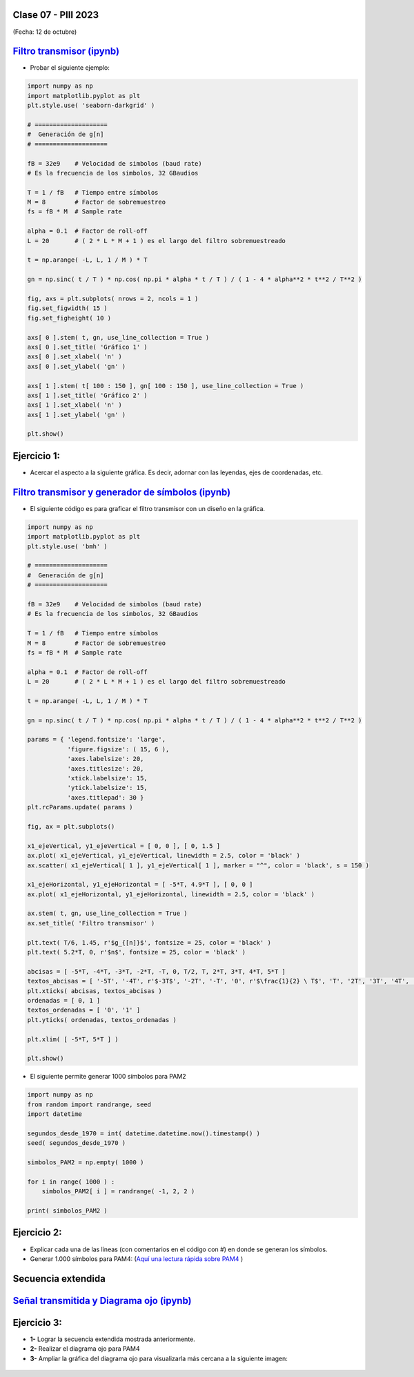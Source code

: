 .. -*- coding: utf-8 -*-

.. _rcs_subversion:

Clase 07 - PIII 2023
====================
(Fecha: 12 de octubre)



.. figure:: images/sistema_comunicaciones_parte1.png

.. figure:: images/sistema_comunicaciones_parte2.png

.. figure:: images/sistema_comunicaciones_parte3.png

.. figure:: images/sistema_comunicaciones_parte4.png

.. figure:: images/sistema_comunicaciones_parte5.png

.. figure:: images/sistema_comunicaciones_parte6.png

`Filtro transmisor (ipynb) <https://colab.research.google.com/drive/1TTM3s-seiJ2C7BfwcByFCVduOuGDdTeF?usp=sharing>`_ 
================================

- Probar el siguiente ejemplo:

.. code-block:: python

	import numpy as np
	import matplotlib.pyplot as plt
	plt.style.use( 'seaborn-darkgrid' )

	# ====================
	#  Generación de g[n] 
	# ====================

	fB = 32e9    # Velocidad de simbolos (baud rate)
	# Es la frecuencia de los simbolos, 32 GBaudios

	T = 1 / fB   # Tiempo entre símbolos
	M = 8        # Factor de sobremuestreo
	fs = fB * M  # Sample rate

	alpha = 0.1  # Factor de roll-off
	L = 20       # ( 2 * L * M + 1 ) es el largo del filtro sobremuestreado

	t = np.arange( -L, L, 1 / M ) * T

	gn = np.sinc( t / T ) * np.cos( np.pi * alpha * t / T ) / ( 1 - 4 * alpha**2 * t**2 / T**2 )

	fig, axs = plt.subplots( nrows = 2, ncols = 1 )
	fig.set_figwidth( 15 )
	fig.set_figheight( 10 )

	axs[ 0 ].stem( t, gn, use_line_collection = True )
	axs[ 0 ].set_title( 'Gráfico 1' )
	axs[ 0 ].set_xlabel( 'n' )
	axs[ 0 ].set_ylabel( 'gn' )

	axs[ 1 ].stem( t[ 100 : 150 ], gn[ 100 : 150 ], use_line_collection = True )
	axs[ 1 ].set_title( 'Gráfico 2' )
	axs[ 1 ].set_xlabel( 'n' )
	axs[ 1 ].set_ylabel( 'gn' )

	plt.show()


Ejercicio 1:
============

- Acercar el aspecto a la siguiente gráfica. Es decir, adornar con las leyendas, ejes de coordenadas, etc.

.. figure:: images/filtro_sinc_plot.png




.. figure:: images/sistema_comunicaciones_2_parte1.png

.. figure:: images/sistema_comunicaciones_2_parte2.png

.. figure:: images/sistema_comunicaciones_2_parte3.png

.. figure:: images/sistema_comunicaciones_2_parte4.png


`Filtro transmisor y generador de símbolos (ipynb) <https://colab.research.google.com/drive/15fMY4bYErStiFuPmqcZip2BQ1kHlNsqh?usp=sharing>`_ 
==================================================

- El siguiente código es para graficar el filtro transmisor con un diseño en la gráfica.

.. code-block:: python

	import numpy as np
	import matplotlib.pyplot as plt
	plt.style.use( 'bmh' )

	# ====================
	#  Generación de g[n] 
	# ====================

	fB = 32e9    # Velocidad de simbolos (baud rate)
	# Es la frecuencia de los simbolos, 32 GBaudios

	T = 1 / fB   # Tiempo entre símbolos
	M = 8        # Factor de sobremuestreo
	fs = fB * M  # Sample rate

	alpha = 0.1  # Factor de roll-off
	L = 20       # ( 2 * L * M + 1 ) es el largo del filtro sobremuestreado

	t = np.arange( -L, L, 1 / M ) * T

	gn = np.sinc( t / T ) * np.cos( np.pi * alpha * t / T ) / ( 1 - 4 * alpha**2 * t**2 / T**2 )

	params = { 'legend.fontsize': 'large',
	           'figure.figsize': ( 15, 6 ),
	           'axes.labelsize': 20,
	           'axes.titlesize': 20,
	           'xtick.labelsize': 15,
	           'ytick.labelsize': 15,
	           'axes.titlepad': 30 }
	plt.rcParams.update( params )

	fig, ax = plt.subplots()

	x1_ejeVertical, y1_ejeVertical = [ 0, 0 ], [ 0, 1.5 ]
	ax.plot( x1_ejeVertical, y1_ejeVertical, linewidth = 2.5, color = 'black' )
	ax.scatter( x1_ejeVertical[ 1 ], y1_ejeVertical[ 1 ], marker = "^", color = 'black', s = 150 )

	x1_ejeHorizontal, y1_ejeHorizontal = [ -5*T, 4.9*T ], [ 0, 0 ]
	ax.plot( x1_ejeHorizontal, y1_ejeHorizontal, linewidth = 2.5, color = 'black' )

	ax.stem( t, gn, use_line_collection = True )
	ax.set_title( 'Filtro transmisor' )

	plt.text( T/6, 1.45, r'$g_{[n]}$', fontsize = 25, color = 'black' )
	plt.text( 5.2*T, 0, r'$n$', fontsize = 25, color = 'black' )

	abcisas = [ -5*T, -4*T, -3*T, -2*T, -T, 0, T/2, T, 2*T, 3*T, 4*T, 5*T ]
	textos_abcisas = [ '-5T', '-4T', r'$-3T$', '-2T', '-T', '0', r'$\frac{1}{2} \ T$', 'T', '2T', '3T', '4T', '5T' ]
	plt.xticks( abcisas, textos_abcisas )
	ordenadas = [ 0, 1 ]
	textos_ordenadas = [ '0', '1' ]
	plt.yticks( ordenadas, textos_ordenadas )

	plt.xlim( [ -5*T, 5*T ] )

	plt.show()


- El siguiente permite generar 1000 símbolos para PAM2

.. code-block:: python

	import numpy as np
	from random import randrange, seed
	import datetime

	segundos_desde_1970 = int( datetime.datetime.now().timestamp() )
	seed( segundos_desde_1970 )

	simbolos_PAM2 = np.empty( 1000 )

	for i in range( 1000 ) :
	    simbolos_PAM2[ i ] = randrange( -1, 2, 2 )

	print( simbolos_PAM2 )


Ejercicio 2:
============

- Explicar cada una de las líneas (con comentarios en el código con #) en donde se generan los símbolos.
- Generar 1.000 símbolos para PAM4: (`Aquí una lectura rápida sobre PAM4 <https://community.fs.com/es/blog/pam4-for-400g-ethernet-applications.html>`_ )



.. figure:: images/rolloff_parte1.png

.. figure:: images/rolloff_parte2.png

Secuencia extendida 
===================

.. figure:: images/secuencia_extendida.png	



.. figure:: images/ojo_parte1.png

.. figure:: images/ojo_parte2.png

.. figure:: images/ojo_parte3.png

.. figure:: images/ojo_parte4.png

`Señal transmitida y Diagrama ojo (ipynb) <https://colab.research.google.com/drive/13AV86YDrFffWyxYTAzEgEBO6KNH6dras?usp=sharing>`_ 
================================

.. figure:: images/ojo_parte5.png

.. figure:: images/ojo_parte6.png



Ejercicio 3:
============

- **1-** Lograr la secuencia extendida mostrada anteriormente.

- **2-** Realizar el diagrama ojo para PAM4
- **3-** Ampliar la gráfica del diagrama ojo para visualizarla más cercana a la siguiente imagen:

.. figure:: images/ojo_parte7.png











